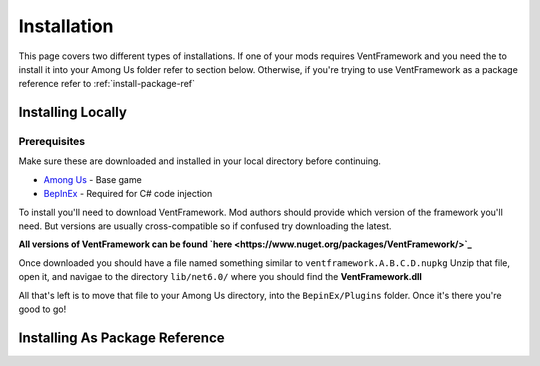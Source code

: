 Installation
========================

This page covers two different types of installations.
If one of your mods requires VentFramework and you need the to install it into your Among Us folder refer to section below. Otherwise,
if you're trying to use VentFramework as a package reference refer to :ref:`install-package-ref`


Installing Locally
----------------------

**Prerequisites**
^^^^^^^^^^^^^^^^^^^^^

Make sure these are downloaded and installed in your local directory before continuing.

* `Among Us <https://www.innersloth.com/games/among-us/>`_ - Base game
* `BepInEx <https://github.com/BepInEx/BepInEx/>`_ - Required for C# code injection

To install you'll need to download VentFramework. Mod authors should provide which version of the framework you'll need.
But versions are usually cross-compatible so if confused try downloading the latest.

**All versions of VentFramework can be found `here <https://www.nuget.org/packages/VentFramework/>`_**

Once downloaded you should have a file named something similar to ``ventframework.A.B.C.D.nupkg`` Unzip that file, open it, and navigae to the directory ``lib/net6.0/``
where you should find the **VentFramework.dll**

All that's left is to move that file to your Among Us directory, into the ``BepinEx/Plugins`` folder. Once it's there you're good to go!

.. _install-package-ref:

Installing As Package Reference
----------------------------------